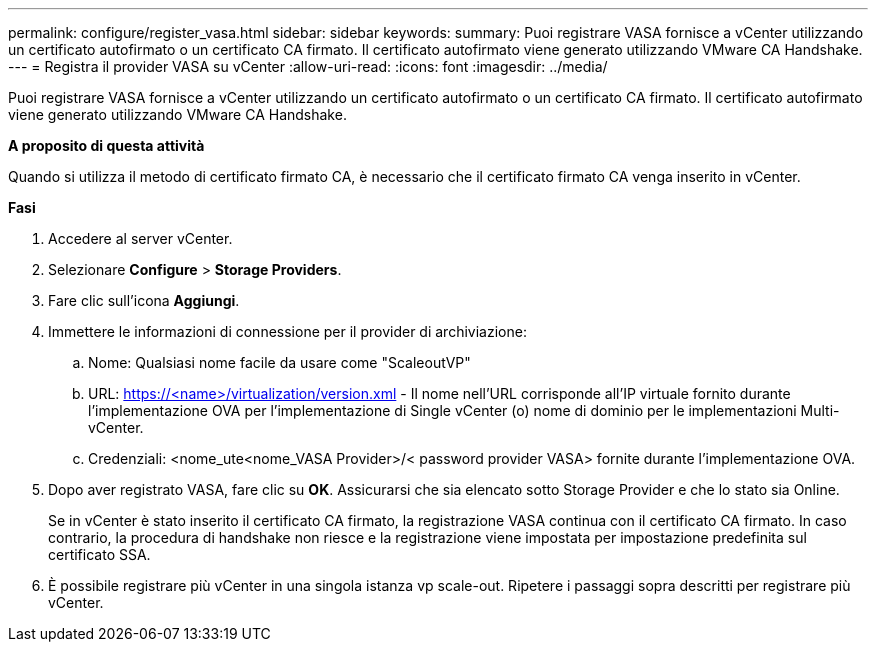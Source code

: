 ---
permalink: configure/register_vasa.html 
sidebar: sidebar 
keywords:  
summary: Puoi registrare VASA fornisce a vCenter utilizzando un certificato autofirmato o un certificato CA firmato. Il certificato autofirmato viene generato utilizzando VMware CA Handshake. 
---
= Registra il provider VASA su vCenter
:allow-uri-read: 
:icons: font
:imagesdir: ../media/


[role="lead"]
Puoi registrare VASA fornisce a vCenter utilizzando un certificato autofirmato o un certificato CA firmato. Il certificato autofirmato viene generato utilizzando VMware CA Handshake.

*A proposito di questa attività*

Quando si utilizza il metodo di certificato firmato CA, è necessario che il certificato firmato CA venga inserito in vCenter.

*Fasi*

. Accedere al server vCenter.
. Selezionare *Configure* > *Storage Providers*.
. Fare clic sull'icona *Aggiungi*.
. Immettere le informazioni di connessione per il provider di archiviazione:
+
.. Nome: Qualsiasi nome facile da usare come "ScaleoutVP"
.. URL: https://<name>/virtualization/version.xml[] - Il nome nell'URL corrisponde all'IP virtuale fornito durante l'implementazione OVA per l'implementazione di Single vCenter (o) nome di dominio per le implementazioni Multi-vCenter.
.. Credenziali: <nome_ute<nome_VASA Provider>/< password provider VASA> fornite durante l'implementazione OVA.


. Dopo aver registrato VASA, fare clic su *OK*.
Assicurarsi che sia elencato sotto Storage Provider e che lo stato sia Online.
+
Se in vCenter è stato inserito il certificato CA firmato, la registrazione VASA continua con il certificato CA firmato. In caso contrario, la procedura di handshake non riesce e la registrazione viene impostata per impostazione predefinita sul certificato SSA.

. È possibile registrare più vCenter in una singola istanza vp scale-out.
Ripetere i passaggi sopra descritti per registrare più vCenter.

